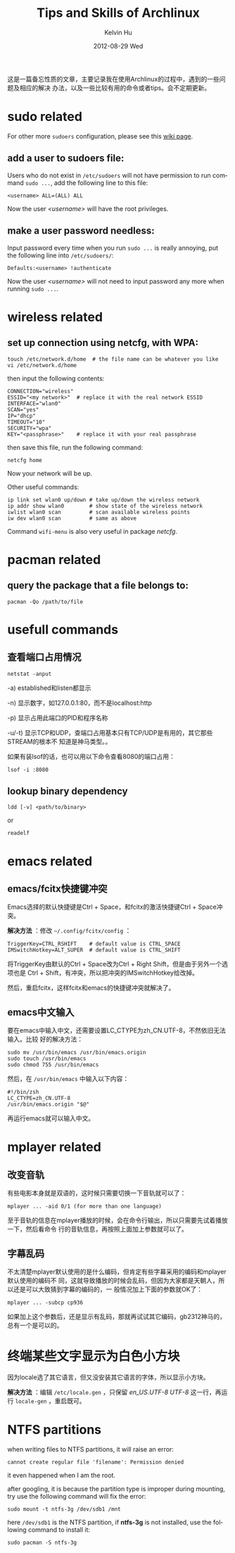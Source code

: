 #+TITLE:       Tips and Skills of Archlinux
#+AUTHOR:      Kelvin Hu
#+EMAIL:       ini.kelvin@gmail.com
#+DATE:        2012-08-29 Wed
#+KEYWORDS:    linux, archlinux
#+CATEGORY:    memos
#+TAGS:        :Linux:Archlinux:
#+LANGUAGE:    en
#+OPTIONS:     H:3 num:nil toc:nil \n:nil @:t ::t |:t ^:nil -:t f:t *:t <:t
#+DESCRIPTION: small skills/tips learned during using my archlinux

这是一篇备忘性质的文章，主要记录我在使用Archlinux的过程中，遇到的一些问题及相应的解决
办法，以及一些比较有用的命令或者tips。会不定期更新。

* sudo related

  For other more =sudoers= configuration, please see this [[https://wiki.archlinux.org/index.php/Sudo][wiki page]].

** add a user to sudoers file:

   Users who do not exist in =/etc/sudoers= will not have permission to run
   command =sudo ...=, add the following line to this file:

   : <username> ALL=(ALL) ALL

   Now the user /<username>/ will have the root privileges.

** make a user password needless:

   Input password every time when you run =sudo ...= is really annoying, put
   the following line into =/etc/sudoers/=:

   : Defaults:<username> !authenticate

   Now the user /<username>/ will not need to input password any more when
   running =sudo ...=.

* wireless related

** set up connection using netcfg, with WPA:

   : touch /etc/network.d/home  # the file name can be whatever you like
   : vi /etc/network.d/home

   then input the following contents:

   : CONNECTION="wireless"
   : ESSID="<my network>"  # replace it with the real network ESSID
   : INTERFACE="wlan0"
   : SCAN="yes"
   : IP="dhcp"
   : TIMEOUT="10"
   : SECURITY="wpa"
   : KEY="<passphrase>"    # replace it with your real passphrase

   then save this file, run the following command:

   : netcfg home

   Now your network will be up.

   Other useful commands:

   : ip link set wlan0 up/down # take up/down the wireless network
   : ip addr show wlan0        # show state of the wireless network
   : iwlist wlan0 scan         # scan available wireless points
   : iw dev wlan0 scan         # same as above

   Command =wifi-menu= is also very useful in package /netcfg/.

* pacman related

** query the package that a file belongs to:

   : pacman -Qo /path/to/file

* usefull commands

** 查看端口占用情况

   : netstat -anput

   -a) established和listen都显示

   -n) 显示数字，如127.0.0.1:80，而不是localhost:http

   -p) 显示占用此端口的PID和程序名称

   -u/-t) 显示TCP和UDP，查端口占用基本只有TCP/UDP是有用的，其它那些STREAM的根本不
          知道是神马类型。。

   如果有装lsof的话，也可以用以下命令查看8080的端口占用：

   : lsof -i :8080

** lookup binary dependency

   : ldd [-v] <path/to/binary>

   or

   : readelf

* emacs related

** emacs/fcitx快捷键冲突

   Emacs选择的默认快捷键是Ctrl + Space，和fcitx的激活快捷键Ctrl + Space冲突。

   *解决方法* ：修改 =~/.config/fcitx/config= ：

   : TriggerKey=CTRL_RSHIFT    # default value is CTRL_SPACE
   : IMSwitchHotkey=ALT_SUPER  # default value is CTRL_SHIFT

   将TriggerKey由默认的Ctrl + Space改为Ctrl + Right Shift，但是由于另外一个选项也是
   Ctrl + Shift，有冲突，所以把冲突的IMSwitchHotkey给改掉。

   然后，重启fcitx，这样fcitx和emacs的快捷键冲突就解决了。

** emacs中文输入

   要在emacs中输入中文，还需要设置LC_CTYPE为zh_CN.UTF-8，不然依旧无法输入。比较
   好的解决方法：

   : sudo mv /usr/bin/emacs /usr/bin/emacs.origin
   : sudo touch /usr/bin/emacs
   : sudo chmod 755 /usr/bin/emacs

   然后，在 =/usr/bin/emacs= 中输入以下内容：

   : #!/bin/zsh
   : LC_CTYPE=zh_CN.UTF-8
   : /usr/bin/emacs.origin "$@"

   再运行emacs就可以输入中文。

* mplayer related

** 改变音轨

   有些电影本身就是双语的，这时候只需要切换一下音轨就可以了：

   : mplayer ... -aid 0/1 (for more than one language)

   至于音轨的信息在mplayer播放的时候，会在命令行输出，所以只需要先试着播放一下，然后看命令
   行的音轨信息，再按照上面加上参数就可以了。

** 字幕乱码

   不太清楚mplayer默认使用的是什么编码，但肯定有些字幕采用的编码和mplayer默认使用的编码不
   同，这就导致播放的时候会乱码，但因为大家都是天朝人，所以还是可以大致猜到字幕的编码的，一
   般情况加上下面的参数就OK了：

   : mplayer ... -subcp cp936

   如果加上这个参数后，还是显示有乱码，那就再试试其它编码，gb2312神马的，总有一个是可以的。

* 终端某些文字显示为白色小方块

  因为locale选了其它语言，但又没安装其它语言的字体，所以显示小方块。

  *解决方法* ：编辑 =/etc/locale.gen= ，只保留 /en_US.UTF-8 UTF-8/ 这一行，再运
  行 =locale-gen= ，重启既可。

* NTFS partitions

  when writing files to NTFS partitions, it will raise an error:

  : cannot create regular file 'filename': Permission denied

  it even happened when I am the root.

  after googling, it is because the partition type is improper during mounting,
  try use the following command will fix the error:

  : sudo mount -t ntfs-3g /dev/sdb1 /mnt

  here =/dev/sdb1= is the NTFS partition, if *ntfs-3g* is not installed, use
  the following command to install it:

  : sudo pacman -S ntfs-3g
